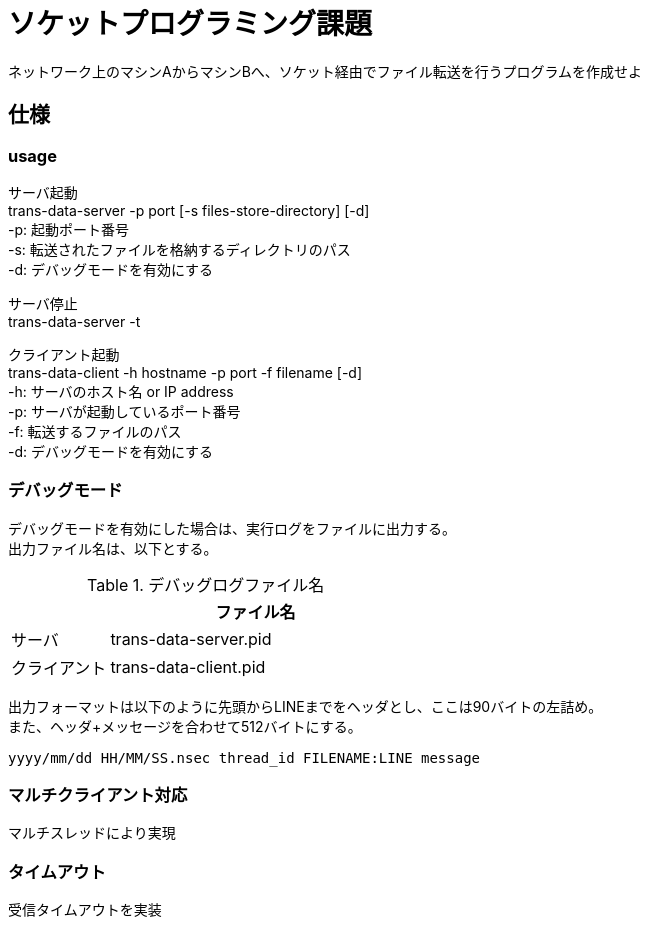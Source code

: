 :lang: ja
:doctype: article
:nofooter:
:hardbreaks-option:

= ソケットプログラミング課題
ネットワーク上のマシンAからマシンBへ、ソケット経由でファイル転送を行うプログラムを作成せよ

== 仕様

=== usage
サーバ起動
trans-data-server -p port [-s files-store-directory] [-d]
-p: 起動ポート番号
-s: 転送されたファイルを格納するディレクトリのパス
-d: デバッグモードを有効にする

サーバ停止
trans-data-server -t

クライアント起動
trans-data-client -h hostname -p port -f filename [-d]
-h: サーバのホスト名 or IP address
-p: サーバが起動しているポート番号
-f: 転送するファイルのパス
-d: デバッグモードを有効にする


=== デバッグモード
デバッグモードを有効にした場合は、実行ログをファイルに出力する。
出力ファイル名は、以下とする。

.デバッグログファイル名
[cols="1,3", options="header"]
|===
|
|ファイル名

|サーバ
|trans-data-server.pid

|クライアント
|trans-data-client.pid
|===


出力フォーマットは以下のように先頭からLINEまでをヘッダとし、ここは90バイトの左詰め。
また、ヘッダ+メッセージを合わせて512バイトにする。

----
yyyy/mm/dd HH/MM/SS.nsec thread_id FILENAME:LINE message
----


=== マルチクライアント対応
マルチスレッドにより実現

=== タイムアウト
受信タイムアウトを実装



